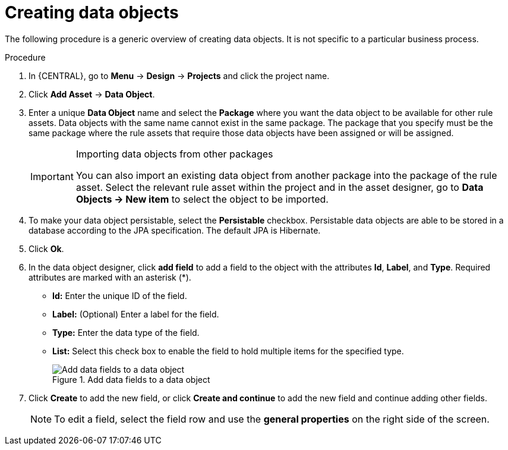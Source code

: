 //Module included in the following assemblies:
//product-assembly_guided-decision-tables/../main.adoc
//product-assembly_guided-rules/../main.adoc
//product-assembly_guided-rule-templates/../main.adoc
//product-assembly-business-processes/../main.adoc

[id='data-objects-create-proc_{context}']
= Creating data objects

The following procedure is a generic overview of creating data objects. It is not specific to a particular business process.

.Procedure
. In {CENTRAL}, go to *Menu* -> *Design* -> *Projects* and click the project name.
. Click *Add Asset* → *Data Object*.
. Enter a unique *Data Object* name and select the *Package* where you want the data object to be available for other rule assets. Data objects with the same name cannot exist in the same package. The package that you specify must be the same package where the rule assets that require those data objects have been assigned or will be assigned.
+
.Importing data objects from other packages
[IMPORTANT]
====
You can also import an existing data object from another package into the package of the rule asset. Select the relevant rule asset within the project and in the asset designer, go to *Data Objects -> New item* to select the object to be imported.
====
+
. To make your data object persistable, select the *Persistable* checkbox. Persistable data objects are able to be stored in a database according to the JPA specification. The default JPA is Hibernate.
. Click *Ok*.
. In the data object designer, click *add field* to add a field to the object with the attributes *Id*, *Label*, and *Type*. Required attributes are marked with an asterisk (*).
* *Id:* Enter the unique ID of the field.
* *Label:* (Optional) Enter a label for the field.
* *Type:* Enter the data type of the field.
* *List:* Select this check box to enable the field to hold multiple items for the specified type.
+
.Add data fields to a data object
image::enterpriseImages/project-data/DataModelerNewField2-new.png[Add data fields to a data object]
+
. Click *Create* to add the new field, or click *Create and continue* to add the new field and continue adding other fields.
+
NOTE: To edit a field, select the field row and use the *general properties* on the right side of the screen.

